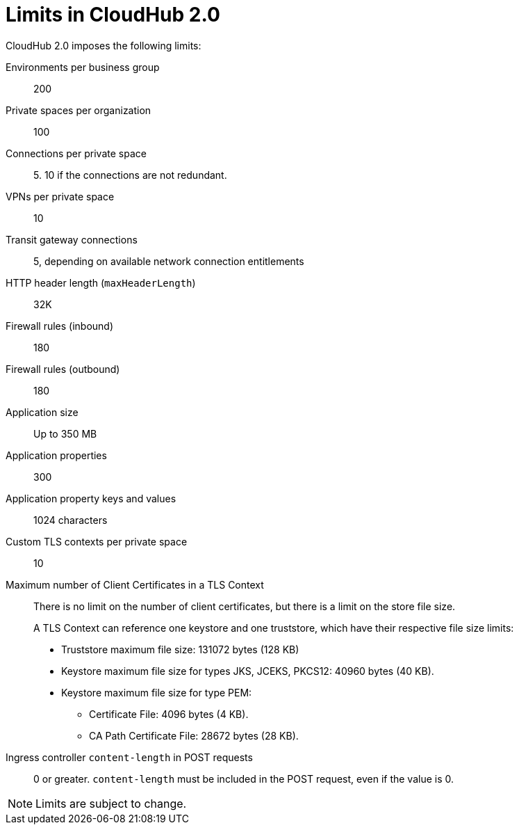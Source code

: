 = Limits in CloudHub 2.0

CloudHub 2.0 imposes the following limits:

Environments per business group:: 200

Private spaces per organization:: 100

Connections per private space:: 5. 10 if the connections are not redundant.

VPNs per private space:: 10

Transit gateway connections:: 5, depending on available network connection entitlements

HTTP header length (`maxHeaderLength`):: 32K

Firewall rules (inbound):: 180

Firewall rules (outbound):: 180

Application size:: Up to 350 MB

Application properties:: 300

Application property keys and values:: 1024 characters

Custom TLS contexts per private space:: 10

Maximum number of Client Certificates in a TLS Context:: There is no limit on the number of client certificates, but there is a limit on the store file size.
+
A TLS Context can reference one keystore and one truststore, which have their respective file size limits:
+
* Truststore maximum file size: 131072 bytes (128 KB)
* Keystore maximum file size for types JKS, JCEKS, PKCS12: 40960 bytes (40 KB).
* Keystore maximum file size for type PEM:
** Certificate File: 4096 bytes (4 KB).
** CA Path Certificate File: 28672 bytes (28 KB).

Ingress controller `content-length` in POST requests:: 0 or greater. `content-length` must be included in the POST request, even if the value is 0.





[NOTE]
Limits are subject to change.
